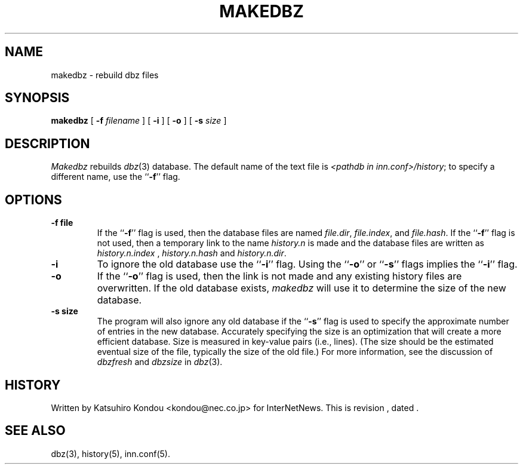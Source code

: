 .\" $Revision$
.TH MAKEDBZ 8
.SH NAME
makedbz \- rebuild dbz files
.SH SYNOPSIS
.B makedbz
[
.BI \-f " filename"
]
[
.B \-i
]
[
.B \-o
]
[
.BI \-s " size"
]
.SH DESCRIPTION
.PP
.I Makedbz
rebuilds
.IR dbz (3)
database.
The default name of the text file is
.IR <pathdb\ in\ inn.conf>/history ;
to specify a different name, use the ``\fB\-f\fP'' flag.
.SH OPTIONS
.TP
.B \-f file
If the ``\fB\-f\fP'' flag is used, then the database files are named
.IR file.dir ,
.IR file.index ,
and
.IR file.hash .
If the ``\fB\-f\fP'' flag is not used, then a temporary link to the name
.I history.n
is made and the database files are written as
.I history.n.index
,
.I history.n.hash
and
.IR history.n.dir .
.TP
.B \-i
To ignore the old database use the ``\fB\-i\fP'' flag.
Using the ``\fB\-o\fP'' or ``\fB\-s\fP'' flags implies the ``\fB\-i\fP'' flag.
.TP
.B \-o
If the ``\fB\-o\fP'' flag is used, then the link is not made and any existing
history files are overwritten.
If the old database exists,
.I makedbz
will use it to determine the size of the new database.
.TP
.B \-s size
The program will also ignore any old database if the ``\fB\-s\fP'' flag is used
to specify the approximate number of entries in the new database.
Accurately specifying the size is an optimization that will create a more
efficient database.  Size is measured in key-value pairs (i.e., lines).
(The size should be the estimated eventual size of the file, typically
the size of the old file.)
For more information, see the discussion of
.I dbzfresh
and
.I dbzsize
in
.IR dbz (3).
.SH HISTORY
Written by Katsuhiro Kondou <kondou@nec.co.jp> for InterNetNews.
.de R$
This is revision \\$3, dated \\$4.
..
.R$ $Id$
.SH "SEE ALSO"
dbz(3),
history(5),
inn.conf(5).
